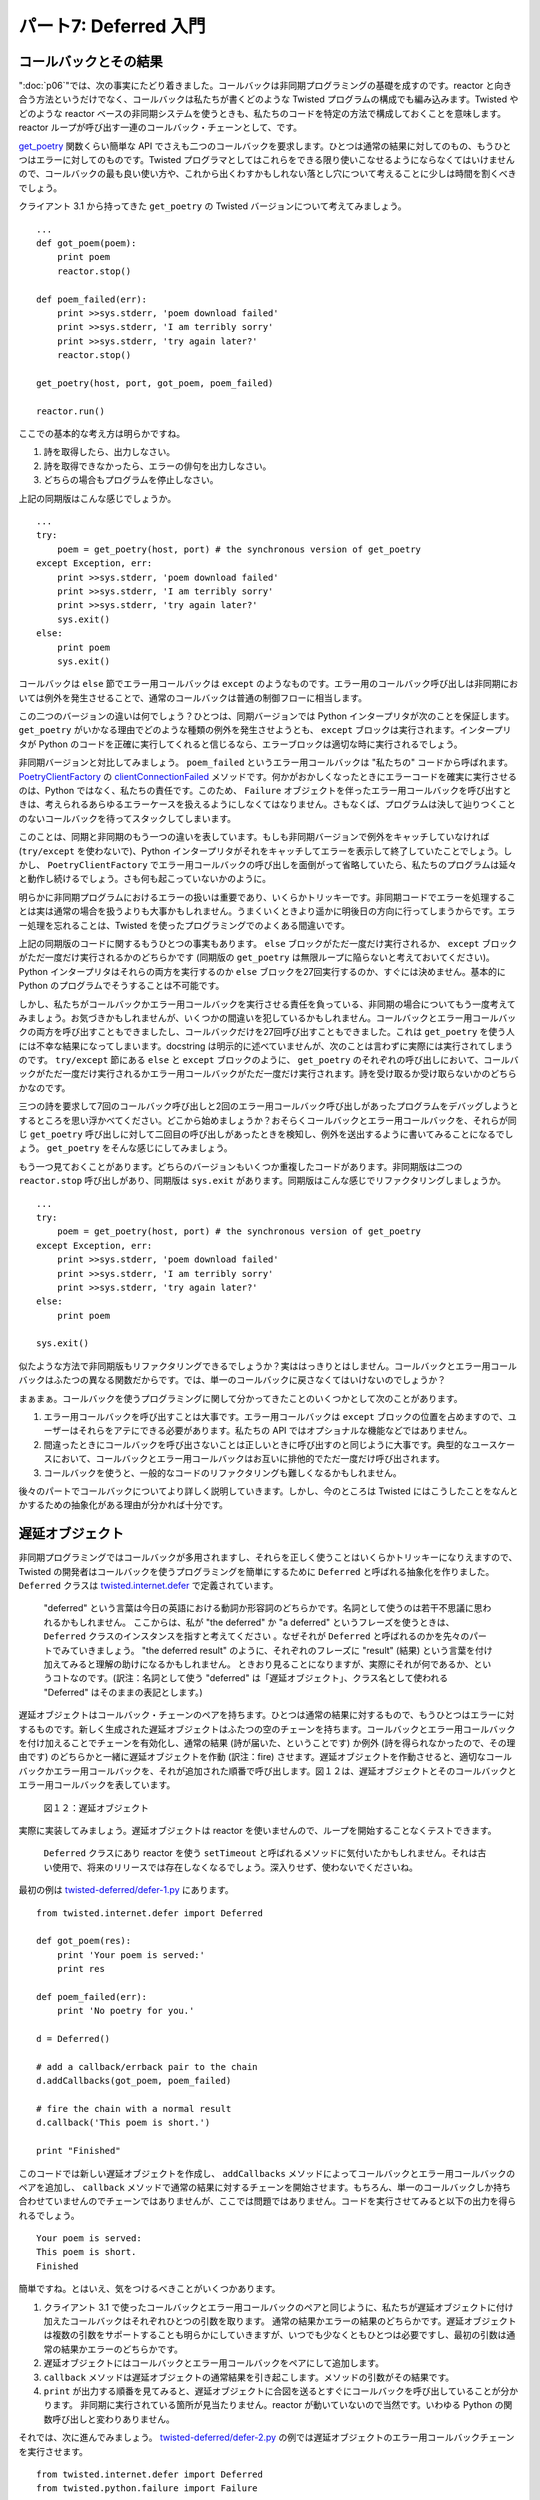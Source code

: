 ======================
パート7: Deferred 入門
======================

コールバックとその結果
----------------------
":doc:`p06`"では、次の事実にたどり着きました。コールバックは非同期プログラミングの基礎を成すのです。reactor と向き合う方法というだけでなく、コールバックは私たちが書くどのような Twisted プログラムの構成でも編み込みます。Twisted やどのような reactor ベースの非同期システムを使うときも、私たちのコードを特定の方法で構成しておくことを意味します。reactor ループが呼び出す一連のコールバック・チェーンとして、です。

`get_poetry <http://github.com/jdavisp3/twisted-intro/blob/master/twisted-client-3/get-poetry-1.py#L81>`_ 関数くらい簡単な API でさえも二つのコールバックを要求します。ひとつは通常の結果に対してのもの、もうひとつはエラーに対してのものです。Twisted プログラマとしてはこれらをできる限り使いこなせるようにならなくてはいけませんので、コールバックの最も良い使い方や、これから出くわすかもしれない落とし穴について考えることに少しは時間を割くべきでしょう。

クライアント 3.1 から持ってきた ``get_poetry`` の Twisted バージョンについて考えてみましょう。
::

    ...
    def got_poem(poem):
        print poem
        reactor.stop()

    def poem_failed(err):
        print >>sys.stderr, 'poem download failed'
        print >>sys.stderr, 'I am terribly sorry'
        print >>sys.stderr, 'try again later?'
        reactor.stop()

    get_poetry(host, port, got_poem, poem_failed)

    reactor.run()

ここでの基本的な考え方は明らかですね。

#. 詩を取得したら、出力しなさい。
#. 詩を取得できなかったら、エラーの俳句を出力しなさい。
#. どちらの場合もプログラムを停止しなさい。

上記の同期版はこんな感じでしょうか。
::

    ...
    try:
        poem = get_poetry(host, port) # the synchronous version of get_poetry
    except Exception, err:
        print >>sys.stderr, 'poem download failed'
        print >>sys.stderr, 'I am terribly sorry'
        print >>sys.stderr, 'try again later?'
        sys.exit()
    else:
        print poem
        sys.exit()

コールバックは ``else`` 節でエラー用コールバックは ``except`` のようなものです。エラー用のコールバック呼び出しは非同期においては例外を発生させることで、通常のコールバックは普通の制御フローに相当します。

この二つのバージョンの違いは何でしょう？ひとつは、同期バージョンでは Python インタープリタが次のことを保証します。 ``get_poetry`` がいかなる理由でどのような種類の例外を発生させようとも、 ``except`` ブロックは実行されます。インタープリタが Python のコードを正確に実行してくれると信じるなら、エラーブロックは適切な時に実行されるでしょう。

非同期バージョンと対比してみましょう。 ``poem_failed`` というエラー用コールバックは "私たちの" コードから呼ばれます。 `PoetryClientFactory <http://github.com/jdavisp3/twisted-intro/blob/master/twisted-client-3/get-poetry-1.py#L66>`_ の `clientConnectionFailed <http://github.com/jdavisp3/twisted-intro/blob/master/twisted-client-3/get-poetry-1.py#L77>`_ メソッドです。何かがおかしくなったときにエラーコードを確実に実行させるのは、Python ではなく、私たちの責任です。このため、 ``Failure`` オブジェクトを伴ったエラー用コールバックを呼び出すときは、考えられるあらゆるエラーケースを扱えるようにしなくてはなりません。さもなくば、プログラムは決して辿りつくことのないコールバックを待ってスタックしてしまいます。

このことは、同期と非同期のもう一つの違いを表しています。もしも非同期バージョンで例外をキャッチしていなければ (``try/except`` を使わないで)、Python インタープリタがそれをキャッチしてエラーを表示して終了していたことでしょう。しかし、 ``PoetryClientFactory`` でエラー用コールバックの呼び出しを面倒がって省略していたら、私たちのプログラムは延々と動作し続けるでしょう。さも何も起こっていないかのように。

明らかに非同期プログラムにおけるエラーの扱いは重要であり、いくらかトリッキーです。非同期コードでエラーを処理することは実は通常の場合を扱うよりも大事かもしれません。うまくいくときより遥かに明後日の方向に行ってしまうからです。エラー処理を忘れることは、Twisted を使ったプログラミングでのよくある間違いです。

上記の同期版のコードに関するもうひとつの事実もあります。 ``else`` ブロックがただ一度だけ実行されるか、 ``except`` ブロックがただ一度だけ実行されるかのどちらかです (同期版の ``get_poetry`` は無限ループに陥らないと考えておいてください)。Python インタープリタはそれらの両方を実行するのか ``else`` ブロックを27回実行するのか、すぐには決めません。基本的に Python のプログラムでそうすることは不可能です。

しかし、私たちがコールバックかエラー用コールバックを実行させる責任を負っている、非同期の場合についてもう一度考えてみましょう。お気づきかもしれませんが、いくつかの間違いを犯しているかもしれません。コールバックとエラー用コールバックの両方を呼び出すこともできましたし、コールバックだけを27回呼び出すこともできました。これは ``get_poetry`` を使う人には不幸な結果になってしまいます。docstring は明示的に述べていませんが、次のことは言わずに実際には実行されてしまうのです。 ``try/except`` 節にある ``else`` と ``except`` ブロックのように、 ``get_poetry`` のそれぞれの呼び出しにおいて、コールバックがただ一度だけ実行されるかエラー用コールバックがただ一度だけ実行されます。詩を受け取るか受け取らないかのどちらかなのです。

三つの詩を要求して7回のコールバック呼び出しと2回のエラー用コールバック呼び出しがあったプログラムをデバッグしようとするところを思い浮かべてください。どこから始めましょうか？おそらくコールバックとエラー用コールバックを、それらが同じ ``get_poetry`` 呼び出しに対して二回目の呼び出しがあったときを検知し、例外を送出するように書いてみることになるでしょう。 ``get_poetry`` をそんな感じにしてみましょう。

もう一つ見ておくことがあります。どちらのバージョンもいくつか重複したコードがあります。非同期版は二つの ``reactor.stop`` 呼び出しがあり、同期版は ``sys.exit`` があります。同期版はこんな感じでリファクタリングしましょうか。
::

    ...
    try:
        poem = get_poetry(host, port) # the synchronous version of get_poetry
    except Exception, err:
        print >>sys.stderr, 'poem download failed'
        print >>sys.stderr, 'I am terribly sorry'
        print >>sys.stderr, 'try again later?'
    else:
        print poem

    sys.exit()

似たような方法で非同期版もリファクタリングできるでしょうか？実ははっきりとはしません。コールバックとエラー用コールバックはふたつの異なる関数だからです。では、単一のコールバックに戻さなくてはいけないのでしょうか？

まぁまぁ。コールバックを使うプログラミングに関して分かってきたことのいくつかとして次のことがあります。

#. エラー用コールバックを呼び出すことは大事です。エラー用コールバックは ``except`` ブロックの位置を占めますので、ユーザーはそれらをアテにできる必要があります。私たちの API ではオプショナルな機能などではありません。
#. 間違ったときにコールバックを呼び出さないことは正しいときに呼び出すのと同じように大事です。典型的なユースケースにおいて、コールバックとエラー用コールバックはお互いに排他的でただ一度だけ呼び出されます。
#. コールバックを使うと、一般的なコードのリファクタリングも難しくなるかもしれません。

後々のパートでコールバックについてより詳しく説明していきます。しかし、今のところは Twisted にはこうしたことをなんとかするための抽象化がある理由が分かれば十分です。

遅延オブジェクト
----------------
非同期プログラミングではコールバックが多用されますし、それらを正しく使うことはいくらかトリッキーになりえますので、Twisted の開発者はコールバックを使うプログラミングを簡単にするために ``Deferred`` と呼ばれる抽象化を作りました。 ``Deferred`` クラスは `twisted.internet.defer <http://twistedmatrix.com/trac/browser/tags/releases/twisted-8.2.0/twisted/internet/defer.py#L132>`_ で定義されています。

    "deferred" という言葉は今日の英語における動詞か形容詞のどちらかです。名詞として使うのは若干不思議に思われるかもしれません。
    ここからは、私が "the deferred" か "a deferred" というフレーズを使うときは、 ``Deferred`` クラスのインスタンスを指すと考えてください
    。なぜそれが ``Deferred`` と呼ばれるのかを先々のパートでみていきましょう。
    "the deferred result" のように、それぞれのフレーズに "result" (結果) という言葉を付け加えてみると理解の助けになるかもしれません。
    ときおり見ることになりますが、実際にそれが何であるか、というコトなのです。(訳注：名詞として使う "deferred" は「遅延オブジェクト」、クラス名として使われる "Deferred" はそのままの表記とします。)

遅延オブジェクトはコールバック・チェーンのペアを持ちます。ひとつは通常の結果に対するもので、もうひとつはエラーに対するものです。新しく生成された遅延オブジェクトはふたつの空のチェーンを持ちます。コールバックとエラー用コールバックを付け加えることでチェーンを有効化し、通常の結果 (詩が届いた、ということです) か例外 (詩を得られなかったので、その理由です) のどちらかと一緒に遅延オブジェクトを作動 (訳注：fire) させます。遅延オブジェクトを作動させると、適切なコールバックかエラー用コールバックを、それが追加された順番で呼び出します。図１２は、遅延オブジェクトとそのコールバックとエラー用コールバックを表しています。

.. _figure12:

.. figure:: images/p07_deferred-1.png

    図１２：遅延オブジェクト


実際に実装してみましょう。遅延オブジェクトは reactor を使いませんので、ループを開始することなくテストできます。

    ``Deferred`` クラスにあり reactor を使う ``setTimeout`` と呼ばれるメソッドに気付いたかもしれません。それは古い使用で、将来のリリースでは存在しなくなるでしょう。深入りせず、使わないでくださいね。

最初の例は `twisted-deferred/defer-1.py <http://github.com/jdavisp3/twisted-intro/blob/master/twisted-deferred/defer-1.py>`_ にあります。
::

    from twisted.internet.defer import Deferred

    def got_poem(res):
        print 'Your poem is served:'
        print res

    def poem_failed(err):
        print 'No poetry for you.'

    d = Deferred()

    # add a callback/errback pair to the chain
    d.addCallbacks(got_poem, poem_failed)

    # fire the chain with a normal result
    d.callback('This poem is short.')

    print "Finished"

このコードでは新しい遅延オブジェクトを作成し、 ``addCallbacks`` メソッドによってコールバックとエラー用コールバックのペアを追加し、 ``callback`` メソッドで通常の結果に対するチェーンを開始させます。もちろん、単一のコールバックしか持ち合わせていませんのでチェーンではありませんが、ここでは問題ではありません。コードを実行させてみると以下の出力を得られるでしょう。

::

    Your poem is served:
    This poem is short.
    Finished

簡単ですね。とはいえ、気をつけるべきことがいくつかあります。

#. クライアント 3.1 で使ったコールバックとエラー用コールバックのペアと同じように、私たちが遅延オブジェクトに付け加えたコールバックはそれぞれひとつの引数を取ります。
   通常の結果かエラーの結果のどちらかです。遅延オブジェクトは複数の引数をサポートすることも明らかにしていきますが、いつでも少なくともひとつは必要ですし、最初の引数は通常の結果かエラーのどちらかです。
#. 遅延オブジェクトにはコールバックとエラー用コールバックをペアにして追加します。
#. ``callback`` メソッドは遅延オブジェクトの通常結果を引き起こします。メソッドの引数がその結果です。
#. ``print`` が出力する順番を見てみると、遅延オブジェクトに合図を送るとすぐにコールバックを呼び出していることが分かります。
   非同期に実行されている箇所が見当たりません。reactor が動いていないので当然です。いわゆる Python の関数呼び出しと変わりありません。

それでは、次に進んでみましょう。 `twisted-deferred/defer-2.py <http://github.com/jdavisp3/twisted-intro/blob/master/twisted-deferred/defer-2.py>`_ の例では遅延オブジェクトのエラー用コールバックチェーンを実行させます。
::

    from twisted.internet.defer import Deferred
    from twisted.python.failure import Failure

    def got_poem(res):
        print 'Your poem is served:'
        print res

    def poem_failed(err):
        print 'No poetry for you.'

    d = Deferred()

    # add a callback/errback pair to the chain
    d.addCallbacks(got_poem, poem_failed)

    # fire the chain with an error result
    d.errback(Failure(Exception('I have failed.')))

    print "Finished"

スクリプトを実行してみると以下の出力になるでしょう。
::

    No poetry for you.
    Finished

エラー用のコールバックチェーンを開始させるには、 ``callback`` メソッドではなく ``errback`` メソッドを呼び出し、引数はエラー結果になります。コールバックと同じように、合図があるとすぐに呼び出されます。

先ほどの例ではクライアント 3.1 でそうしたように、 ``Failure`` オブジェクトを ``errback`` メソッドに渡しました。これはこれで良いのですが、遅延オブジェクトは ``Exception`` を ``Failure`` に変換してくれます。 `twisted-deferred/defer-3.py <http://github.com/jdavisp3/twisted-intro/blob/master/twisted-deferred/defer-3.py>`_ を見てください。
::

    from twisted.internet.defer import Deferred

    def got_poem(res):
        print 'Your poem is served:'
        print res

    def poem_failed(err):
        print err.__class__
        print err
        print 'No poetry for you.'

    d = Deferred()

    # add a callback/errback pair to the chain
    d.addCallbacks(got_poem, poem_failed)

    # fire the chain with an error result
    d.errback(Exception('I have failed.'))

ここでは通常の ``Exception`` を ``errback`` に渡しています。エラー用コールバックの中で、そのクラスとエラー結果自体を出力します。
こんな出力になります。
::

    twisted.python.failure.Failure
    [Failure instance: Traceback (failure with no frames): : I have failed.
    ]
    No poetry for you.

    訳注：処理系またはバージョンによっては "type" が出力されるかもしれません。
    ::

        twisted.python.failure.Failure
        [Failure instance: Traceback (failure with no frames): &lt;type 'exceptions.Excepti
        on'&gt;: I have failed.
        ]
        No poetry for you.

このことは、遅延オブジェクトを使うときは元々の ``Exception`` を扱えば十分であり、 ``Failure`` は自動的に生成される、ということを意味します。遅延オブジェクトはそれぞれのエラー用コールバックが ``Failure`` インスタンスと共に呼び出されることを保証してくれるのです。

ここまでで、 ``callback`` に進んだ場合と ``errback`` に進んだ場合を見てきました。良きエンジニアがそうであるように、何度も繰り返してみたくなりましたか？コードをより簡潔にするため、 ``lambda`` を使ってコールバックを追加してみましょう。 `twisted-deferred/defer-4.py <http://github.com/jdavisp3/twisted-intro/blob/master/twisted-deferred/defer-4.py>`_ を見てください。
::

    from twisted.internet.defer import Deferred
    def out(s): print s
    d = Deferred()
    d.addCallbacks(lambda r: out(r), lambda e: out(e))
    d.callback('First result')
    d.callback('Second result')
    print 'Finished'

すると、次の出力を得られます。
::

    First result
    Traceback (most recent call last):
      ...
    twisted.internet.defer.AlreadyCalledError

これはおもしろいですね！遅延オブジェクトは正常系のコールバックを二回は呼び出させてくれません。実際のところ、遅延オブジェクトはそれが何であっても二回は呼び出されません。これらの例を実際に見てください。

* `twisted-deferred-4.py <http://github.com/jdavisp3/twisted-intro/blob/master/twisted-deferred/defer-4.py>`_
* `twisted-deferred-5.py <http://github.com/jdavisp3/twisted-intro/blob/master/twisted-deferred/defer-5.py>`_
* `twisted-deferred-6.py <http://github.com/jdavisp3/twisted-intro/blob/master/twisted-deferred/defer-6.py>`_
* `twisted-deferred-7.py <http://github.com/jdavisp3/twisted-intro/blob/master/twisted-deferred/defer-7.py>`_

最後の ``print`` 文はひとつも呼ばれていないことに注意してください。 ``callback`` と ``errback`` メソッドは正真正銘の ``Exception`` を送出し、その遅延オブジェクトを既に実行したと知らせてくれます。コールバック・プログラミングではよくある落とし穴のひとつです。遅延オブジェクトは、その落とし穴に私たちが落ちてしまわないようにしてくれます。コールバックを管理するために遅延オブジェクトを使うと、コールバックとエラー用コールバックの両方を呼び出してしまう間違いを犯しませんし、コールバックを 27 回も呼び出してしまうこともありません。やってみれば分かりますが、遅延オブジェクトは即座に例外を送出します。誤った呼び出しをコールバック自体に渡してしまうことはありません。

それでは、遅延オブジェクトは非同期なコードのリファクタリングの助けになるのでしょうか？ `twisted-deferred/defer-8.py <http://github.com/jdavisp3/twisted-intro/blob/master/twisted-deferred/defer-8.py>`_ にある例で考えてみましょう。
::

    import sys

    from twisted.internet.defer import Deferred

    def got_poem(poem):
        print poem
        from twisted.internet import reactor
        reactor.stop()

    def poem_failed(err):
        print >>sys.stderr, 'poem download failed'
        print >>sys.stderr, 'I am terribly sorry'
        print >>sys.stderr, 'try again later?'
        from twisted.internet import reactor
        reactor.stop()

    d = Deferred()

    d.addCallbacks(got_poem, poem_failed)

    from twisted.internet import reactor

    reactor.callWhenRunning(d.callback, 'Another short poem.')

    reactor.run()

基本的には先に示した元々の例と一緒ですが、reactor を動かす追加のコードがあります。reactor が動き始めた後で遅延オブジェクトに命令を飛ばすために `callWhenRunning <http://twistedmatrix.com/trac/browser/tags/releases/twisted-8.2.0/twisted/internet/interfaces.py#L766>`_ を使っていることに注意してください。 ``callWhenRunning`` は、それが動作するときにコールバックへ渡すためのキーワード引数を追加で受け取る、ということを活用しています。コールバックを登録する多くの Twisted API は同じ習慣に従います。遅延オブジェクトにコールバックを追加する API も同様です。

コールバックとエラー用コールバックの両方が reactor を停止させます。遅延オブジェクトは正常系のコールバックとエラー用コールバックのチェーンをサポートしていますので、一般的なコードをチェーンの二つ目のリンクにリファクタリングできます。 `twisted-deferred/defer-9.py <http://github.com/jdavisp3/twisted-intro/blob/master/twisted-deferred/defer-9.py>`_ で紹介するテクニックです。
::

    import sys

    from twisted.internet.defer import Deferred

    def got_poem(poem):
        print poem

    def poem_failed(err):
        print >>sys.stderr, 'poem download failed'
        print >>sys.stderr, 'I am terribly sorry'
        print >>sys.stderr, 'try again later?'

    def poem_done(_):
        from twisted.internet import reactor
        reactor.stop()

    d = Deferred()

    d.addCallbacks(got_poem, poem_failed)
    d.addBoth(poem_done)

    from twisted.internet import reactor

    reactor.callWhenRunning(d.callback, 'Another short poem.')

    reactor.run()

``addBoth`` メソッドは同じ関数をコールバック・チェーンとエラー用コールバック・チェーンの両方に追加します。こうして非同期コードをリファクタリングできましたね。

    **ノート：** この遅延オブジェクトがエラー用コールバック・チェーンを実行してしまうことがあります。
    これについては先々のパートで議論しますが、とりあえず、遅延オブジェクトに関して学ぶべきことはたくさんある、と肝に命じておいてください。

まとめ
------
このパートでは、コールバックを使ったプログラミングを深堀りし、いくつかの潜在的な問題点を認識しました。また、 ``Deferred`` クラスがどれほど私たちを助けてくれるかも見てきました。

#. エラー用コールバックは無視できません。全ての非同期な API で必須です。遅延オブジェクトにはこれへのサポートが組み込まれています。
#. コールバックを複数回呼び出すと、難解でデバッグが難しい問題を引き起こしやすくなります。
#. 単純なコールバックを用いたプログラミングはリファクタリングをトリッキーにしてしまいます。遅延オブジェクトを使うと、コールバック・チェーンにリンクを追加し、あるリンクを他の場所に移動させることでリファクタリングできます。

遅延オブジェクトにまつわる話題は尽きません。探求すべき原理と振る舞いはまだまだあります。しかし、詩のクライアントで使い始めるには十分といえるでしょう。":doc:`p08`"でやってみましょう。

おすすめの練習問題
------------------
#. 最後の例では ``poem_done`` への引数を無視しています。出力させてみてください。 ``get_poem`` が値を返すようにすると、このことが ``poem_done`` への引数をどのように変えるかを考えてみてください。
#. 最後のふたつの遅延オブジェクトを使った例を、エラー用コールバック・チェーンを実行するように修正してください。 ``Exception`` を引数としてエラー用コールバックを動かすようにしてくださいね。
#. ``Deferred`` クラスの `addCallback <http://twistedmatrix.com/trac/browser/tags/releases/twisted-8.2.0/twisted/internet/defer.py#L189>`_ と `addErrback <http://twistedmatrix.com/trac/browser/tags/releases/twisted-8.2.0/twisted/internet/defer.py#L192>`_ メソッドの docstring を読んでください。
